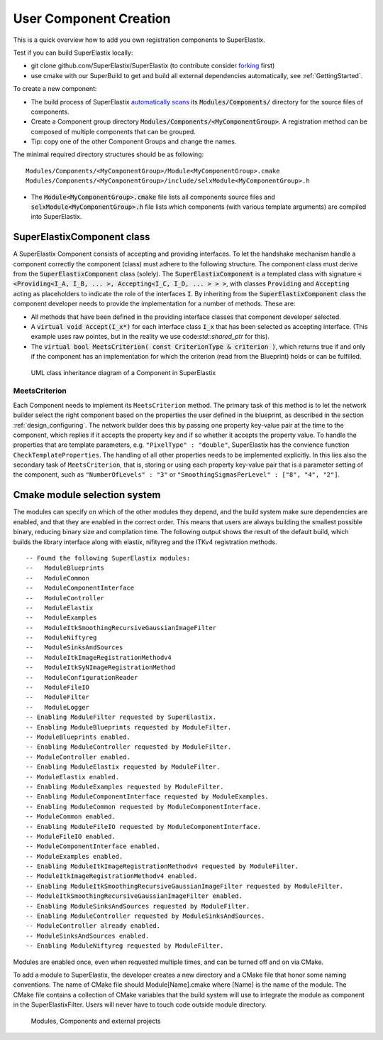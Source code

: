 .. _UserComponentCreation:
          
User Component Creation
=======================

This is a quick overview how to add you own registration components to SuperElastix.

Test if you can build SuperElastix locally:

- git clone github.com/SuperElastix/SuperElastix (to contribute consider `forking <https://guides.github.com/activities/forking/>`_ first)
- use cmake with our SuperBuild to get and build all external dependencies automatically, see :ref:`GettingStarted`.

To create a new component:

- The build process of SuperElastix `automatically scans <ModuleSelectionSystem_>`_ its :code:`Modules/Components/` directory for the source files of components.
- Create a Component group directory :code:`Modules/Components/<MyComponentGroup>`. A registration method can be composed of multiple components that can be grouped.
- Tip: copy one of the other Component Groups and change the names.

The minimal required directory structures should be as following:

::

 Modules/Components/<MyComponentGroup>/Module<MyComponentGroup>.cmake
 Modules/Components/<MyComponentGroup>/include/selxModule<MyComponentGroup>.h

- The :code:`Module<MyComponentGroup>.cmake` file lists all components source files and :code:`selxModule<MyComponentGroup>.h` file lists which components (with various template arguments) are compiled into SuperElastix.


 
SuperElastixComponent class
---------------------------
 
A SuperElastix Component consists of accepting and providing interfaces. To let the handshake mechanism handle a component correctly the component (class) must adhere to the following structure. The component class must derive from the :code:`SuperElastixComponent` class (solely). The :code:`SuperElastixComponent` is a templated class with signature :code:`< <Providing<I_A, I_B, ... >, Accepting<I_C, I_D, ... > > >`, with classes :code:`Providing` and :code:`Accepting` acting as placeholders to indicate the role of the interfaces :code:`I`.
By inheriting from the :code:`SuperElastixComponent` class the component developer needs to provide the implementation for a number of methods. These are:

- All methods that have been defined in the providing interface classes that component developer selected. 

- A :code:`virtual void Accept(I_x*)` for each interface class :code:`I_x` that has been selected as accepting interface. (This example uses raw pointes, but in the reality we use code:`std::shared_ptr` for this).

- The :code:`virtual bool MeetsCriterion( const CriterionType & criterion )`, which returns true if and only if the component has an implementation for which the criterion (read from the Blueprint) holds or can be fulfilled.

.. figure:: rendered/plantuml-09ce2fd7f79d1feb48d70b21c89a4c9a9f686445.png

    UML class inheritance diagram of a Component in SuperElastix

    
.. ifconfig:: renderuml is 'True'
    
    .. uml::
       
          @startuml
          
          'style options 
          skinparam monochrome true
          skinparam circledCharacterRadius 0
          skinparam circledCharacterFontSize 0
          skinparam classAttributeIconSize 0
          hide empty members
          
          class CustomComponent{
          type_A Method_A(args)
          type_B Method_B(args)
          void Accept(I_C*)
          void Accept(I_D*)
          bool MeetsCriterion()
          }
          
          class SuperElastixComponent< "<Providing<I_A, I_B, ... >, Accepting<I_C, I_D, ... > >" > {
          "HandShakeMethods"()
          }
    
          package Providing {
          class I_A << interface >> {
          type_A Method_A(args)
          }
          class I_B << interface >> {
          type_B Method_B(args)
          }
          }
          
          package Accepting {     
          class "Acceptor<I_C>" << interface >> {
          void Accept(I_C*)
          }
          
          class "Acceptor<I_D>" << interface >> {
          void Accept(I_D*)
          }
          }
          
          class ComponentBase {
          bool MeetsCriterion()
          "HandShakeMethods"()
          }
          
          ComponentBase <|-- SuperElastixComponent
          I_A <|-- SuperElastixComponent
          I_B <|-- SuperElastixComponent
          "Acceptor<I_C>" <|-- SuperElastixComponent
          "Acceptor<I_D>" <|-- SuperElastixComponent
          
          SuperElastixComponent <|-- CustomComponent 
          @enduml
          
    
.. code-block:: c++
    :caption: Layout of an example component of SuperElastix
    :name: SuperElastixComponentLayout

    // Required include guards
    #ifndef selxExampleComponent_h
    #define selxExampleComponent_h
    
    // Required include of selxSuperElastixComponent
    #include "selxSuperElastixComponent.h"

    // Optionally include other interface definitions
    // #include "selxSinksAndSourcesInterfaces.h"

    // Optionally include your code base specific headers.
    // ...
    
    namespace selx
    {
    // Choose your own template arguments for the component
    template< int Dimensionality, class PixelType, class TInternalComputationValue > 
    class ExampleComponent :
      public SuperElastixComponent<
        // define any number of Accepting interfaces
        Accepting< 
          ExampleAInterface< Dimensionality >,
          ExampleBInterface< TInternalComputationValue, Dimensionality >
        >,
        // define any number of Providing interfaces
        Providing< 
          ExampleCInterface< Dimensionality, PixelType >
        >
      >
    {
    
    public:
    
      // Important: the definition of Superclass must match the definition above.
      using Superclass = SuperElastixComponent<
        Accepting< ExampleAInterface< Dimensionality >,
        ExampleBInterface< TInternalComputationValue, Dimensionality >
        >,
        Providing< ExampleCInterface< Dimensionality, PixelType >
        >
      >;

      // A constructor with arguments for name and logger is required.
      ExampleComponent( const std::string & name, LoggerImpl & logger );
      
      virtual ~ExampleComponent();

      //For each Accepting Interface a Accept method must be implemented:
	  // Accepting ExampleAInterface
      virtual int Accept( typename ExampleAInterface< Dimensionality >::Pointer ) override;
	  
	  // Accepting ExampleBInterface
      virtual int Accept( typename ExampleBInterface< TInternalComputationValue, Dimensionality >::Pointer ) override;

      // All methods in all Providing Interfaces must be implemented:
	  // Providing ExampleCInterface
      virtual SomeImageType<PixelType, Dimensionality>* GetImage() override;

      //BaseClass methods
      virtual bool MeetsCriterion( const ComponentBase::CriterionType & criterion ) override;

	  // Optional: The default implementation, which requires all Accepting interfaces to be connected, can be overridden
	  // virtual bool ConnectionsSatisfied() override;
	  
    private:

      // Typically a component stores the pointer to the Interfaces it accepts by Accept(), however 
      // this is not required.
      typename ExampleAInterface< Dimensionality >::Pointer m_ExampleAInterface;
      
      // Optionally include your own methods and members
      // ...
      
    protected:

      // Optional, but recommended: TemplateProperties() is typically used in MeetsCriterion()
      // return the class name and the template arguments to uniquely identify this component.
      static inline const std::map< std::string, std::string > TemplateProperties()
      {
      return { { keys::NameOfClass, "ExampleComponent" }, 
               { keys::PixelType, PodString< PixelType >::Get() }, 
               { keys::InternalComputationValueType, PodString< TInternalComputationValue >::Get() }, 
               { keys::Dimensionality, std::to_string( Dimensionality ) } 
             };
      }
    };
    } //end namespace selx
    #ifndef ITK_MANUAL_INSTANTIATION
    #include "selxExampleComponent.hxx"
    #endif
    #endif // #define ExampleComponent_h

.. code-block:: c++
    :caption: Interface definitions of an example component of SuperElastix
    :name: SuperElastixComponentInterfaces

    // And interface class is pure virtual, thus no methods have an implementation at this stage
    template< int Dimensionality >
    class ExampleAInterface
    {
    public:
      // Some convenience typedefs
      using Type = ExampleAInterface< Dimensionality>;
      using Pointer = std::shared_ptr< Type >;
      
      // Define 1 or more methods, with any type of input and output arguments.
      virtual int MethodA1() = 0;
      // virtual bool MethodA2( TInternalComputationValueType value) = 0;
    };

    template< class TInternalComputationValueType, int Dimensionality >
    class ExampleBInterface
    {
      // ...
    };
    
    template< class PixelType, int Dimensionality >
    class ExampleCInterface
    {
      using Type = ExampleCInterface< PixelType, Dimensionality>;
      using Pointer = std::shared_ptr< Type >;
      virtual SomeImageType<PixelType, Dimensionality>* GetImage( ) = 0;
    };

    // ...
    
    template< class PixelType, int Dimensionality >
    struct Properties< ExampleCInterface< PixelType, Dimensionality >>
    {
      static const std::map< std::string, std::string > Get()
      {
        // return all the properties how to identify this interface as strings
        return { { keys::NameOfInterface, "ExampleCInterface" }, // required: class name
          { keys::PixelType, PodString< PixelType >::Get() }, // required: all template arguments
          { keys::Dimensionality, std::to_string( Dimensionality ) }, 
          { "Role", "Fixed" } // optional: more descriptive properties to select this interface
        };
      }
    };

MeetsCriterion
~~~~~~~~~~~~~~

Each Component needs to implement its ``MeetsCriterion`` method. The primary task of this method is to let the network builder select the right component based on the properties the user defined in the blueprint, as described in the section :ref:`design_configuring`. The network builder does this by passing one property key-value pair at the time to the component, which replies if it accepts the property key and if so whether it accepts the property value. To handle the properties that are template parameters, e.g. ``"PixelType" : "double"``, SuperElastix has the convience function ``CheckTemplateProperties``. The handling of all other properties needs to be implemented explicitly. In this lies also the secondary task of ``MeetsCriterion``, that is, storing or using each property key-value pair that is a parameter setting of the component, such as ``"NumberOfLevels" : "3"`` or ``"SmoothingSigmasPerLevel" : ["8", "4", "2"]``.


.. _ModuleSelectionSystem:

Cmake module selection system
-----------------------------

The modules can specify on which of the other modules they depend, and the build system make sure dependencies are enabled, and that they are enabled in the correct order. This means that users are always building the smallest possible binary, reducing binary size and compilation time. The following output shows the result of the default build, which builds the library interface along with elastix, nifityreg and the ITKv4 registration methods. 

::

  -- Found the following SuperElastix modules:
  --   ModuleBlueprints
  --   ModuleCommon
  --   ModuleComponentInterface
  --   ModuleController
  --   ModuleElastix
  --   ModuleExamples
  --   ModuleItkSmoothingRecursiveGaussianImageFilter
  --   ModuleNiftyreg
  --   ModuleSinksAndSources
  --   ModuleItkImageRegistrationMethodv4
  --   ModuleItkSyNImageRegistrationMethod
  --   ModuleConfigurationReader
  --   ModuleFileIO
  --   ModuleFilter
  --   ModuleLogger
  -- Enabling ModuleFilter requested by SuperElastix.
  -- Enabling ModuleBlueprints requested by ModuleFilter.
  -- ModuleBlueprints enabled.
  -- Enabling ModuleController requested by ModuleFilter.
  -- ModuleController enabled.
  -- Enabling ModuleElastix requested by ModuleFilter.
  -- ModuleElastix enabled.
  -- Enabling ModuleExamples requested by ModuleFilter.
  -- Enabling ModuleComponentInterface requested by ModuleExamples.
  -- Enabling ModuleCommon requested by ModuleComponentInterface.
  -- ModuleCommon enabled.
  -- Enabling ModuleFileIO requested by ModuleComponentInterface.
  -- ModuleFileIO enabled.
  -- ModuleComponentInterface enabled.
  -- ModuleExamples enabled.
  -- Enabling ModuleItkImageRegistrationMethodv4 requested by ModuleFilter.
  -- ModuleItkImageRegistrationMethodv4 enabled.
  -- Enabling ModuleItkSmoothingRecursiveGaussianImageFilter requested by ModuleFilter.
  -- ModuleItkSmoothingRecursiveGaussianImageFilter enabled.
  -- Enabling ModuleSinksAndSources requested by ModuleFilter.
  -- Enabling ModuleController requested by ModuleSinksAndSources.
  -- ModuleController already enabled.
  -- ModuleSinksAndSources enabled.
  -- Enabling ModuleNiftyreg requested by ModuleFilter. 


Modules are enabled once, even when requested multiple times, and can be turned off and on via CMake.

To add a module to SuperElastix, the developer creates a new directory and a CMake file that honor some naming conventions. The name of CMake file should Module[Name].cmake where [Name] is the name of the module. The CMake file contains a collection of CMake variables that the build system will use to integrate the module as component in the SuperElastixFilter. Users will never have to touch code outside module directory.

.. figure:: rendered/plantuml-cd9981407af499c72a816f3b8562664e810087a7.png

    Modules, Components and external projects

    
.. ifconfig:: renderuml is 'True'
    
    .. uml::
    
          @startuml
          
          'style options 
          skinparam monochrome true
          skinparam circledCharacterRadius 0
          skinparam circledCharacterFontSize 0
          skinparam classAttributeIconSize 0
          hide empty members
                   
          class SuperElastixFilter {
          networkBuilderBase* m_NetworkBuilder
          }

          package Modules {
          
             package ModuleCore <<Node>> {
               class NetworkBuilder {
               }
               class "CoreClasses" {
               }
             }
             package ModuleSinksAndSources <<Node>> {
               class itkImageSourceFixed {
               }
               class itkImageSourceMoving {
               }
               class itkImageSink {
               }
             }
             package ModuleElastix <<Node>> {
             class elastixComponent{
             }
             class transformixComponent{
             }
             
             }
             package ModuleItkv4Registration <<Node>> {
               class itkRegistrationMethodv4Component
               class itkSSDMetricv4Component
               class itkSVFTransformComponent
               class "itkv4Component"
             }
             package ModuleNiftyReg <<Node>> {
               class "NiftyRegComponent" {
               }            
             }
             package ModuleItkSyNRegistration <<Node>> {
                class "itkSyNComponent"            
             }
             
          }
          
          SuperElastixFilter --> ModuleCore
          SuperElastixFilter ..> ModuleElastix : optional
          SuperElastixFilter ..> ModuleSinksAndSources : optional
          SuperElastixFilter ..> ModuleItkv4Registration : optional
          SuperElastixFilter ..> ModuleNiftyReg : optional
          SuperElastixFilter ..> ModuleItkSyNRegistration : optional
          
          package ExternalProjects {
          
            package Boost <<DataBase>> {
            
            }
            
            package GoogleTest <<DataBase>> {
            
            }
            
            package ITK <<DataBase>> {
            
            }
            
            package elastix <<DataBase>> {
            
            }
            
            package Niftyreg <<DataBase>> {
            
            }
            
          }
          Modules ---[hidden]down---> ExternalProjects
          
          
          ModuleCore ---down--> ITK
          ModuleSinksAndSources ---down---> ITK
          ModuleElastix ---down---> elastix
          ModuleItkv4Registration ---down---> ITK
          ModuleNiftyReg ---down---> Niftyreg
          ModuleItkSyNRegistration ---down---> ITK
          
        
        @enduml
